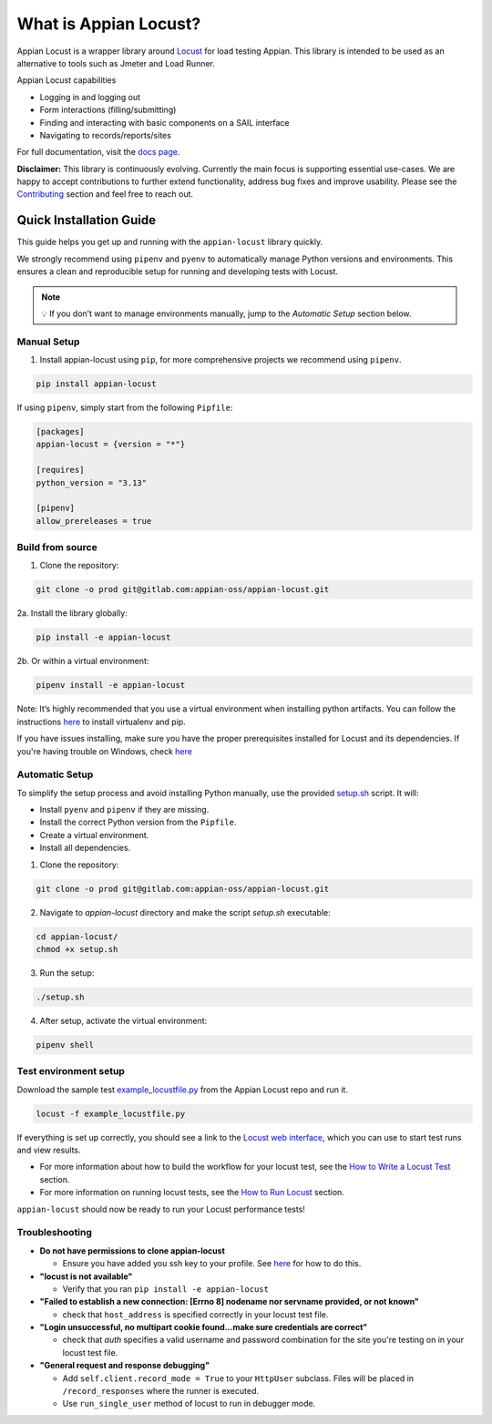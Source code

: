 .. what_is_appian_locust-inclusion-begin-do-not-remove

#######################################
What is Appian Locust?
#######################################

Appian Locust is a wrapper library around `Locust <https://locust.io>`__ for load testing Appian.
This library is intended to be used as an alternative to tools such as Jmeter and Load Runner.

Appian Locust capabilities

- Logging in and logging out
- Form interactions (filling/submitting)
- Finding and interacting with basic components on a SAIL interface
- Navigating to records/reports/sites

.. what_is_appian_locust-inclusion-end-do-not-remove


For full documentation, visit the `docs page <https://appian-locust.readthedocs.io/en/latest/>`__.

.. disclaimer-inclusion-begin-do-not-remove

**Disclaimer:**
This library is continuously evolving.
Currently the main focus is supporting essential use-cases.
We are happy to accept contributions to further extend functionality, address bug fixes and improve usability.
Please see the `Contributing <contributing.html>`__ section and feel free to reach out.

.. disclaimer-inclusion-end-do-not-remove

.. quick_start-inclusion-begin-do-not-remove

************************
Quick Installation Guide
************************

This guide helps you get up and running with the ``appian-locust`` library quickly.

We strongly recommend using ``pipenv`` and ``pyenv`` to automatically manage Python versions and environments. This ensures a clean and reproducible setup for running and developing tests with Locust.

.. note::
  💡 If you don’t want to manage environments manually, jump to the *Automatic Setup* section below.

Manual Setup
------------

1. Install appian-locust using ``pip``, for more comprehensive projects we recommend using ``pipenv``.

.. code-block:: bash

      pip install appian-locust


If using ``pipenv``, simply start from the following ``Pipfile``:

.. code-block:: toml

    [packages]
    appian-locust = {version = "*"}

    [requires]
    python_version = "3.13"

    [pipenv]
    allow_prereleases = true

Build from source
----------------------
1. Clone the repository:

.. code-block:: bash

    git clone -o prod git@gitlab.com:appian-oss/appian-locust.git


2a. Install the library globally:

.. code-block:: bash

    pip install -e appian-locust


2b. Or within a virtual environment:

.. code-block:: bash

    pipenv install -e appian-locust

Note: It’s highly recommended that you use a virtual environment when installing python artifacts. You can follow the instructions `here <https://packaging.python.org/guides/installing-using-pip-and-virtual-environments/>`__ to install virtualenv and pip.

If you have issues installing, make sure you have the proper prerequisites installed for Locust and its dependencies.
If you're having trouble on Windows, check `here <https://github.com/locustio/locust/issues/1208#issuecomment-569693439>`__

Automatic Setup
---------------

To simplify the setup process and avoid installing Python manually, use the provided `setup.sh <https://gitlab.com/appian-oss/appian-locust/-/blob/main/setup.sh>`_ script. It will:

- Install ``pyenv`` and ``pipenv`` if they are missing.
- Install the correct Python version from the ``Pipfile``.
- Create a virtual environment.
- Install all dependencies.

1. Clone the repository:

.. code-block:: bash

    git clone -o prod git@gitlab.com:appian-oss/appian-locust.git


2. Navigate to `appian-locust` directory and make the script `setup.sh` executable:

.. code-block:: bash

    cd appian-locust/
    chmod +x setup.sh

3. Run the setup:

.. code-block:: bash

    ./setup.sh

4. After setup, activate the virtual environment:

.. code-block:: bash

    pipenv shell


Test environment setup
----------------------
Download the sample test `example_locustfile.py <https://gitlab.com/appian-oss/appian-locust/-/blob/main/examples/example_locustfile.py>`_ from the Appian Locust repo and run it.

.. code-block:: bash

    locust -f example_locustfile.py

If everything is set up correctly, you should see a link to the `Locust web interface <https://docs.locust.io/en/stable/quickstart.html#locust-s-web-interface>`_, which you can use to start test runs and view results.

* For more information about how to build the workflow for your locust test, see the `How to Write a Locust Test <how_to_write_locust_tests.html>`__ section.
* For more information on running locust tests, see the `How to Run Locust <how_to_run_locust.html>`__ section.

``appian-locust`` should now be ready to run your Locust performance tests!

Troubleshooting
----------------
* **Do not have permissions to clone appian-locust**

  * Ensure you have added you ssh key to your profile. See `here <https://docs.gitlab.com/ee/user/ssh.html#add-an-ssh-key-to-your-gitlab-account>`__ for how to do this.
* **"locust is not available"**

  * Verify that you ran ``pip install -e appian-locust``
* **"Failed to establish a new connection: [Errno 8] nodename nor servname provided, or not known"**

  * check that ``host_address`` is specified correctly in your locust test file.

* **"Login unsuccessful, no multipart cookie found...make sure credentials are correct"**

  * check that `auth` specifies a valid username and password combination for the site you're testing on in your locust test file.

* **"General request and response debugging"**

  * Add ``self.client.record_mode = True`` to your ``HttpUser`` subclass.  Files will be placed in ``/record_responses`` where the runner is executed.

  * Use ``run_single_user`` method of locust to run in debugger mode.

.. quick_start-inclusion-end-do-not-remove
